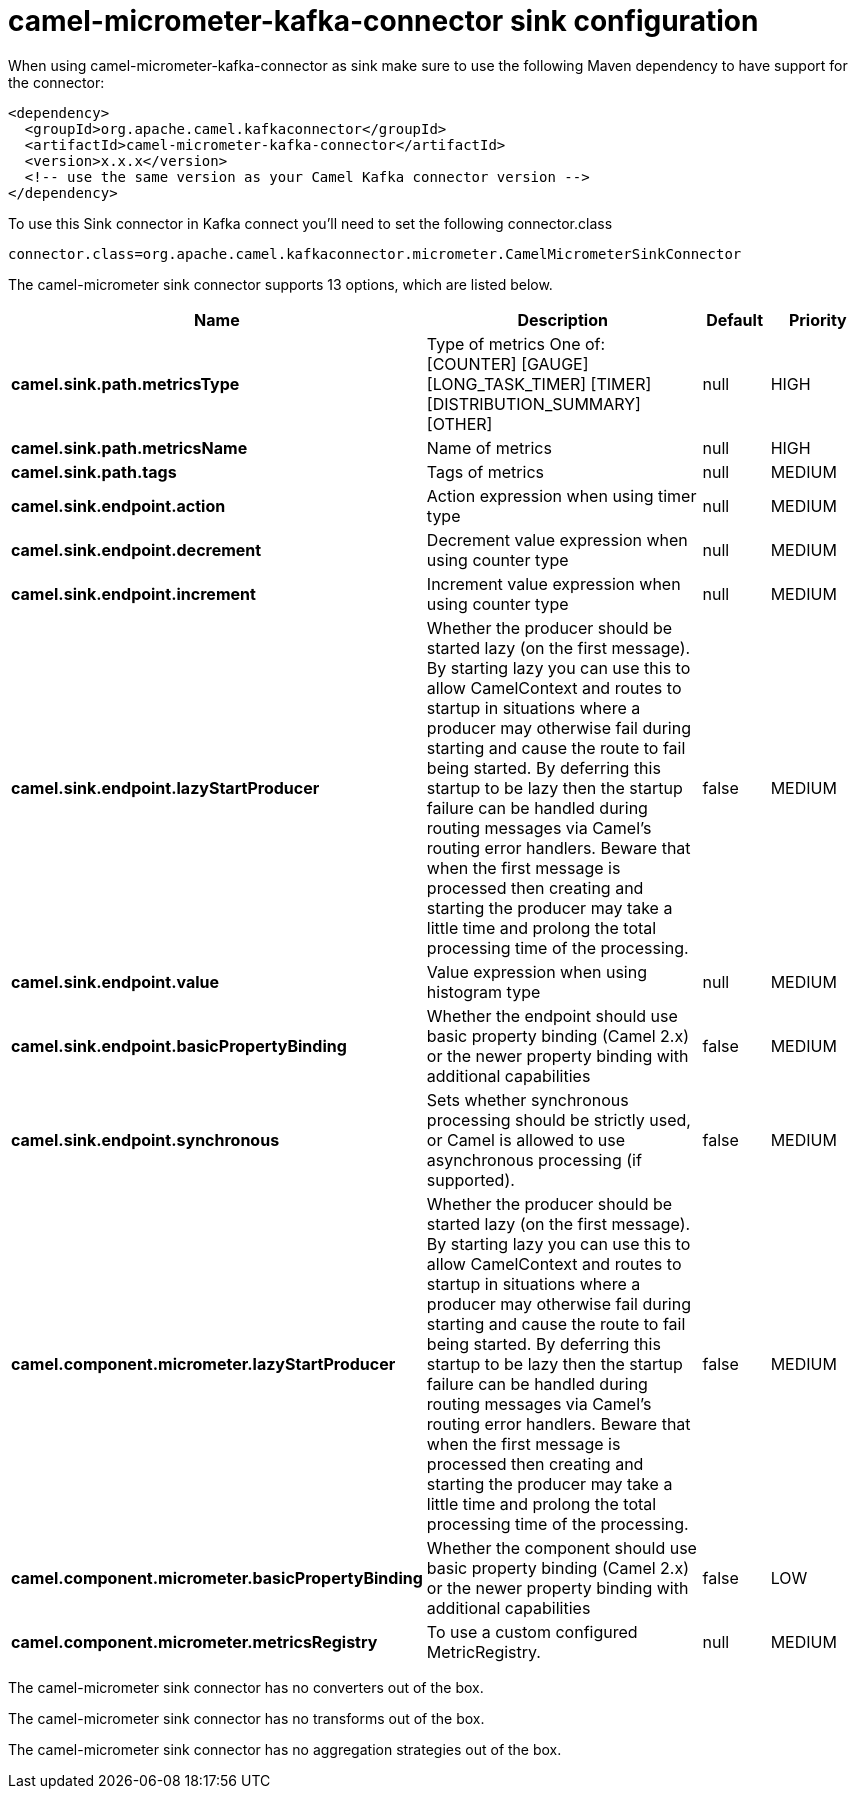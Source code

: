 // kafka-connector options: START
[[camel-micrometer-kafka-connector-sink]]
= camel-micrometer-kafka-connector sink configuration

When using camel-micrometer-kafka-connector as sink make sure to use the following Maven dependency to have support for the connector:

[source,xml]
----
<dependency>
  <groupId>org.apache.camel.kafkaconnector</groupId>
  <artifactId>camel-micrometer-kafka-connector</artifactId>
  <version>x.x.x</version>
  <!-- use the same version as your Camel Kafka connector version -->
</dependency>
----

To use this Sink connector in Kafka connect you'll need to set the following connector.class

[source,java]
----
connector.class=org.apache.camel.kafkaconnector.micrometer.CamelMicrometerSinkConnector
----


The camel-micrometer sink connector supports 13 options, which are listed below.



[width="100%",cols="2,5,^1,2",options="header"]
|===
| Name | Description | Default | Priority
| *camel.sink.path.metricsType* | Type of metrics One of: [COUNTER] [GAUGE] [LONG_TASK_TIMER] [TIMER] [DISTRIBUTION_SUMMARY] [OTHER] | null | HIGH
| *camel.sink.path.metricsName* | Name of metrics | null | HIGH
| *camel.sink.path.tags* | Tags of metrics | null | MEDIUM
| *camel.sink.endpoint.action* | Action expression when using timer type | null | MEDIUM
| *camel.sink.endpoint.decrement* | Decrement value expression when using counter type | null | MEDIUM
| *camel.sink.endpoint.increment* | Increment value expression when using counter type | null | MEDIUM
| *camel.sink.endpoint.lazyStartProducer* | Whether the producer should be started lazy (on the first message). By starting lazy you can use this to allow CamelContext and routes to startup in situations where a producer may otherwise fail during starting and cause the route to fail being started. By deferring this startup to be lazy then the startup failure can be handled during routing messages via Camel's routing error handlers. Beware that when the first message is processed then creating and starting the producer may take a little time and prolong the total processing time of the processing. | false | MEDIUM
| *camel.sink.endpoint.value* | Value expression when using histogram type | null | MEDIUM
| *camel.sink.endpoint.basicPropertyBinding* | Whether the endpoint should use basic property binding (Camel 2.x) or the newer property binding with additional capabilities | false | MEDIUM
| *camel.sink.endpoint.synchronous* | Sets whether synchronous processing should be strictly used, or Camel is allowed to use asynchronous processing (if supported). | false | MEDIUM
| *camel.component.micrometer.lazyStartProducer* | Whether the producer should be started lazy (on the first message). By starting lazy you can use this to allow CamelContext and routes to startup in situations where a producer may otherwise fail during starting and cause the route to fail being started. By deferring this startup to be lazy then the startup failure can be handled during routing messages via Camel's routing error handlers. Beware that when the first message is processed then creating and starting the producer may take a little time and prolong the total processing time of the processing. | false | MEDIUM
| *camel.component.micrometer.basicPropertyBinding* | Whether the component should use basic property binding (Camel 2.x) or the newer property binding with additional capabilities | false | LOW
| *camel.component.micrometer.metricsRegistry* | To use a custom configured MetricRegistry. | null | MEDIUM
|===



The camel-micrometer sink connector has no converters out of the box.





The camel-micrometer sink connector has no transforms out of the box.





The camel-micrometer sink connector has no aggregation strategies out of the box.
// kafka-connector options: END
